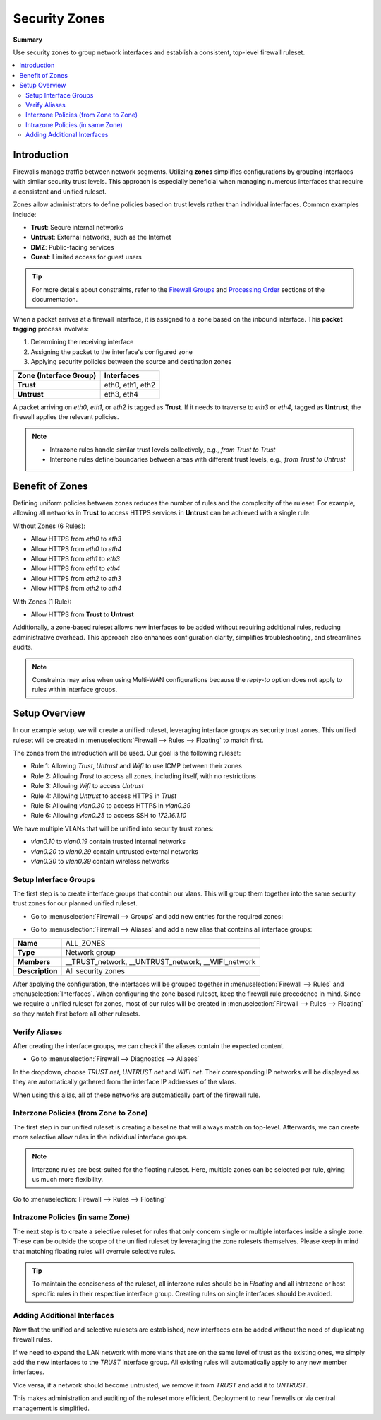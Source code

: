 ========================================
Security Zones
========================================

**Summary**

Use security zones to group network interfaces and establish a consistent, top-level firewall ruleset.

.. contents::
   :local:
   :depth: 2


----------------------------
Introduction
----------------------------

Firewalls manage traffic between network segments. Utilizing **zones** simplifies configurations by grouping interfaces with similar security trust levels. This approach is especially beneficial when managing numerous interfaces that require a consistent and unified ruleset.

Zones allow administrators to define policies based on trust levels rather than individual interfaces. Common examples include:

- **Trust**: Secure internal networks
- **Untrust**: External networks, such as the Internet
- **DMZ**: Public-facing services
- **Guest**: Limited access for guest users

.. Tip::

   For more details about constraints, refer to the `Firewall Groups <https://docs.opnsense.org/manual/firewall_groups.html>`_
   and `Processing Order <https://docs.opnsense.org/manual/firewall.html#processing-order>`_ sections of the documentation.

When a packet arrives at a firewall interface, it is assigned to a zone based on the inbound interface. This **packet tagging** process involves:

1. Determining the receiving interface
2. Assigning the packet to the interface's configured zone
3. Applying security policies between the source and destination zones

======================  ================
Zone (Interface Group)  Interfaces
======================  ================
**Trust**               eth0, eth1, eth2
**Untrust**             eth3, eth4
======================  ================

A packet arriving on `eth0`, `eth1`, or `eth2` is tagged as **Trust**. If it needs to traverse to `eth3` or `eth4`, tagged as **Untrust**, the firewall applies the relevant policies.

.. Note::

   - Intrazone rules handle similar trust levels collectively, e.g., `from Trust to Trust`
   - Interzone rules define boundaries between areas with different trust levels, e.g., `from Trust to Untrust`


----------------------------
Benefit of Zones
----------------------------

Defining uniform policies between zones reduces the number of rules and the complexity of the ruleset. 
For example, allowing all networks in **Trust** to access HTTPS services in **Untrust** can be achieved with a single rule.

Without Zones (6 Rules):

- Allow HTTPS from `eth0` to `eth3`
- Allow HTTPS from `eth0` to `eth4`
- Allow HTTPS from `eth1` to `eth3`
- Allow HTTPS from `eth1` to `eth4`
- Allow HTTPS from `eth2` to `eth3`
- Allow HTTPS from `eth2` to `eth4`

With Zones (1 Rule):

- Allow HTTPS from **Trust** to **Untrust**

Additionally, a zone-based ruleset allows new interfaces to be added without requiring additional rules, reducing administrative overhead.
This approach also enhances configuration clarity, simplifies troubleshooting, and streamlines audits.

.. Note::

   Constraints may arise when using Multi-WAN configurations because the `reply-to` option does not apply to rules within interface groups.


----------------------------
Setup Overview
----------------------------

In our example setup, we will create a unified ruleset, leveraging interface groups as security trust zones. This unified ruleset
will be created in :menuselection:`Firewall --> Rules --> Floating` to match first.

The zones from the introduction will be used. Our goal is the following ruleset:

- Rule 1: Allowing `Trust`, `Untrust` and `Wifi` to use ICMP between their zones
- Rule 2: Allowing `Trust` to access all zones, including itself, with no restrictions
- Rule 3: Allowing `Wifi` to access `Untrust`
- Rule 4: Allowing `Untrust` to access HTTPS in `Trust`
- Rule 5: Allowing `vlan0.30` to access HTTPS in `vlan0.39`
- Rule 6: Allowing `vlan0.25` to access SSH to `172.16.1.10`

We have multiple VLANs that will be unified into security trust zones:

- `vlan0.10` to `vlan0.19` contain trusted internal networks
- `vlan0.20` to `vlan0.29` contain untrusted external networks
- `vlan0.30` to `vlan0.39` contain wireless networks


Setup Interface Groups
-------------------------------------------

The first step is to create interface groups that contain our vlans. This will group them together into the same security trust zones for our
planned unified ruleset.

- | Go to :menuselection:`Firewall --> Groups` and add new entries for the required zones:

.. tabs::

    .. tab:: Trust

       ======================  ====================================
       **Name**                TRUST
       **Members**             vlan0.10, vlan0.11, ..., vlan0.19
       **(no) GUI groups**     unchecked
       **Sequence**            0
       **Description**         All trusted networks
       ======================  ====================================

    .. tab:: Untrust

       ======================  ====================================
       **Name**                UNTRUST
       **Members**             vlan0.20, vlan0.21, ..., vlan0.29
       **(no) GUI groups**     unchecked  
       **Sequence**            1
       **Description**         All untrusted networks
       ======================  ====================================

    .. tab:: Wifi

       ======================  ====================================
       **Name**                WIFI
       **Members**             vlan0.30, vlan0.31, ..., vlan0.39
       **(no) GUI groups**     unchecked
       **Sequence**            2
       **Description**         All wireless networks
       ======================  ====================================


- | Go to :menuselection:`Firewall --> Aliases` and add a new alias that contains all interface groups:

======================  ========================================================================
**Name**                ALL_ZONES
**Type**                Network group
**Members**             __TRUST_network, __UNTRUST_network, __WIFI_network
**Description**         All security zones
======================  ========================================================================


After applying the configuration, the interfaces will be grouped together in :menuselection:`Firewall --> Rules` and :menuselection:`Interfaces`.
When configuring the zone based ruleset, keep the firewall rule precedence in mind. Since we require a unified ruleset for zones,
most of our rules will be created in :menuselection:`Firewall --> Rules --> Floating` so they match first before all other rulesets.


Verify Aliases
----------------------------

After creating the interface groups, we can check if the aliases contain the expected content.

- | Go to :menuselection:`Firewall --> Diagnostics --> Aliases`

In the dropdown, choose `TRUST net`, `UNTRUST net` and `WIFI net`. Their corresponding IP networks will be displayed as they are automatically
gathered from the interface IP addresses of the vlans.

When using this alias, all of these networks are automatically part of the firewall rule.


Interzone Policies (from Zone to Zone)
--------------------------------------

The first step in our unified ruleset is creating a baseline that will always match on top-level. Afterwards, we can create more selective allow rules in
the individual interface groups.

.. Note::

   Interzone rules are best-suited for the floating ruleset.
   Here, multiple zones can be selected per rule, giving us much more flexibility.


Go to :menuselection:`Firewall --> Rules --> Floating`

.. tabs::

    .. tab:: Rule 1

       - Allowing `Trust`, `Untrust` and `Wifi` to use ICMP between their zones

       ==============================================  ===================================================================================
       **Action**                                      Pass
       **Quick**                                       ``X``
       **Interface**                                   ``TRUST``,``UNTRUST``, ``WIFI``
       **Direction**                                   in
       **TCP/IP Version**                              IPv4
       **Protocol**                                    ICMP
       **Source**                                      any
       **Source port**                                 any
       **Destination**                                 ``ALL_ZONES``
       **Destination port**                            any
       **Description**                                 Allow ICMP between Trust, Untrust and Wifi and all zones
       ==============================================  ===================================================================================

    .. tab:: Rule 2

       - Allowing `Trust` to access all zones, including itself, with no restrictions

       ==============================================  ===================================================================================
       **Action**                                      Pass
       **Quick**                                       ``X``
       **Interface**                                   ``TRUST``
       **Direction**                                   in
       **TCP/IP Version**                              IPv4
       **Protocol**                                    any
       **Source**                                      any
       **Source port**                                 any
       **Destination / Invert**                        ``X``
       **Destination**                                 ``TRUST net``
       **Destination port**                            any
       **Description**                                 Allow Any from Trust to all other zones
       ==============================================  ===================================================================================

       .. Attention::

          Since the destination is inverted, `TRUST` will be allowed to access all networks that are **not** defined in `TRUST net`.
          You can create the same rule without the inversion, to allow all intrazone traffic inside TRUST per default. This comes with the
          constraint that more selective rules will not match in the `TRUST` interface group anymore,
          as they are processed after floating rules.


    .. tab:: Rule 3

       - Allowing `Wifi` to access `Untrust`

       ==============================================  ===================================================================================
       **Action**                                      Pass
       **Quick**                                       ``X``
       **Interface**                                   ``WIFI``
       **Direction**                                   in
       **TCP/IP Version**                              IPv4
       **Protocol**                                    any
       **Source**                                      any
       **Source port**                                 any
       **Destination**                                 ``UNTRUST net``
       **Destination port**                            any
       **Description**                                 Allow Any from Wifi to Untrust
       ==============================================  ===================================================================================

    .. tab:: Rule 4

       - Allowing `Untrust` to access HTTPS in `Trust`

       ==============================================  ===================================================================================
       **Action**                                      Pass
       **Quick**                                       ``X``
       **Interface**                                   ``UNTRUST``
       **Direction**                                   in
       **TCP/IP Version**                              IPv4
       **Protocol**                                    TCP
       **Source**                                      any
       **Source port**                                 any
       **Destination**                                 ``TRUST net``
       **Destination port**                            HTTPS
       **Description**                                 Allow HTTPS from Untrust to Trust
       ==============================================  ===================================================================================


Intrazone Policies (in same Zone)
------------------------------------

The next step is to create a selective ruleset for rules that only concern single or multiple interfaces inside a single zone.
These can be outside the scope of the unified ruleset by leveraging the zone rulesets themselves. Please keep in mind that
matching floating rules will overrule selective rules.

.. tabs::

    .. tab:: Rule 5

       - Allowing `vlan0.30` to access HTTPS in `vlan0.39`

       Go to :menuselection:`Firewall --> Rules --> WIFI`

       ==============================================  ===================================================================================
       **Action**                                      Pass
       **Quick**                                       ``X``
       **Interface**                                   ``WIFI``
       **Direction**                                   in
       **TCP/IP Version**                              IPv4
       **Protocol**                                    TCP
       **Source**                                      ``vlan0.30 net``
       **Source port**                                 any
       **Destination**                                 ``vlan0.39 net``
       **Destination port**                            HTTPS
       **Description**                                 Allow HTTPS from vlan0.30 to vlan0.39
       ==============================================  ===================================================================================

    .. tab:: Rule 6

       - Rule 6: Allowing `vlan0.250` to access SSH to `172.16.1.10`

       Go to :menuselection:`Firewall --> Rules --> UNTRUST`

       ==============================================  ===================================================================================
       **Action**                                      Pass
       **Quick**                                       ``X``
       **Interface**                                   ``UNTRUST``
       **Direction**                                   in
       **TCP/IP Version**                              IPv4
       **Protocol**                                    TCP
       **Source**                                      ``vlan0.25 net``
       **Source port**                                 any
       **Destination**                                 ``172.16.1.10/32``
       **Destination port**                            SSH
       **Description**                                 Allow SSH from vlan0.25 to 172.16.1.10
       ==============================================  ===================================================================================


.. Tip::

   To maintain the conciseness of the ruleset,
   all interzone rules should be in `Floating` and all intrazone or host specific rules in their respective interface group.
   Creating rules on single interfaces should be avoided.


Adding Additional Interfaces
------------------------------------

Now that the unified and selective rulesets are established, new interfaces can be added without the need of duplicating firewall rules.

If we need to expand the LAN network with more vlans that are on the same level of trust as the existing ones, we simply add the new interfaces
to the `TRUST` interface group. All existing rules will automatically apply to any new member interfaces.

Vice versa, if a network should become untrusted, we remove it from `TRUST` and add it to `UNTRUST`.

This makes administration and auditing of the ruleset more efficient. Deployment to new firewalls or via central management is simplified.
